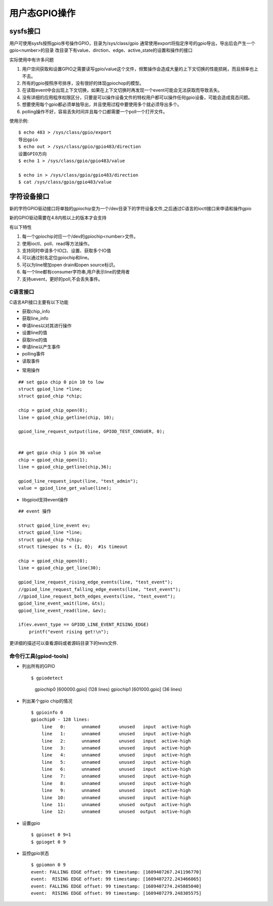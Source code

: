 用户态GPIO操作
==============

sysfs接口
---------

用户可使用sysfs按照gpio序号操作GPIO，目录为/sys/class/gpio 
通常使用export将指定序号的gpio导出，导出后会产生一个gpio<number>的目录
改目录下有value、dirction、edge、active_state的设置和操作的接口

实际使用中有许多问题

1)  用户空间获取和设置GPIO之需要读写gpio/value这个文件，频繁操作会造成大量的上下文切换的性能损耗，而且频率也上不去。
2)  所有的gpio按照序号排序，没有很好的体现gpiochop的模型。
3)  在读取event中会出现上下文切换，如果在上下文切换时再发现一个event可能会无法获取而导致丢失。
4)  没有详细的应用程序权限区分，只要是可以操作设备文件的特权用户都可以操作任何gpio设备，可能会造成竟态问题。
5)  想要使用每个gpio都必须单独导出，并且使用过程中要使用多个就必须导出多个。
6)  polling操作不好，容易丢失时间并且每个口都需要一个poll一个打开文件。

使用示例::

    $ echo 483 > /sys/class/gpio/export
    导出gpio
    $ echo out > /sys/class/gpio/gpio483/direction
    设置GPIO方向
    $ echo 1 > /sys/class/gpio/gpio483/value

    $ echo in > /sys/class/gpio/gpio483/direction
    $ cat /sys/class/gpio/gpio483/value


字符设备接口
------------

新的字符GPIO驱动接口将单独的gpiochip变为一个/dev目录下的字符设备文件,之后通过C语言的ioctl接口来申请和操作gpio

新的GPIO驱动需要在4.8内核以上的版本才会支持

有以下特性

1)  每一个gpiochip对应一个/dev的gpiochip<number>文件。
2)  使用ioctl、poll、read等方法操作。
3)  支持同时申请多个IO口、设置、获取多个IO值
4)  可以通过别名定位gpiochip和line。
5)  可以为line增加open drain和open source标识。
6)  每一个line都有consumer字符串,用户表示line的使用者
7)  支持uevent，更好的poll,不会丢失事件。

C语言接口
^^^^^^^^^

C语言API接口主要有以下功能

-   获取chip_info
-   获取line_info
-   申请lines以对其进行操作
-   设置line的值
-   获取line的值
-   申请line以产生事件
-   polling事件
-   读取事件


* 常用操作

::

    ## set gpio chip 0 pin 10 to low
    struct gpiod_line *line;
    struct gpiod_chip *chip;

    chip = gpiod_chip_open(0);
    line = gpiod_chip_getline(chip, 10);
    
    gpiod_line_request_output(line, GPIOD_TEST_CONSUER, 0);
    

    ## get gpio chip 1 pin 36 value
    chip = gpiod_chip_open(1);
    line = gpiod_chip_getline(chip,36);

    gpiod_line_request_input(line, "test_admin");
    value = gpiod_line_get_value(line);

-   libgpiod支持event操作

::

    ## event 操作

    struct gpiod_line_event ev;
    struct gpiod_line *line;
    struct gpiod_chip *chip;
    struct timespec ts = {1, 0};  #1s timeout

    chip = gpiod_chip_open(0);
    line = gpiod_chip_get_line(30);

    gpiod_line_request_rising_edge_events(line, "test_event");
    //gpiod_line_request_falling_edge_events(line, "test_event");
    //gpiod_line_request_both_edges_events(line, "test_event");
    gpiod_line_event_wait(line，&ts);
    gpiod_line_event_read(line, &ev);

    if(ev.event_type == GPIOD_LINE_EVENT_RISING_EDGE)
        printf("event rising get!\n");

更详细的描述可以查看源码或者源码目录下的tests文件.

命令行工具(gpiod-tools)
^^^^^^^^^^^^^^^^^^^^^^^

- 列出所有的GPIO

  ::

  $ gpiodetect
    gpiochip0 [600000.gpio] (128 lines)
    gpiochip1 [601000.gpio] (36 lines)

- 列出某个gpio chip的情况
  
  ::

    $ gpioinfo 0
    gpiochip0 - 128 lines:
        line   0:      unnamed       unused   input  active-high 
        line   1:      unnamed       unused   input  active-high 
        line   2:      unnamed       unused   input  active-high 
        line   3:      unnamed       unused   input  active-high 
        line   4:      unnamed       unused   input  active-high 
        line   5:      unnamed       unused   input  active-high 
        line   6:      unnamed       unused   input  active-high 
        line   7:      unnamed       unused   input  active-high 
        line   8:      unnamed       unused   input  active-high 
        line   9:      unnamed       unused   input  active-high 
        line  10:      unnamed       unused   input  active-high 
        line  11:      unnamed       unused  output  active-high 
        line  12:      unnamed       unused  output  active-high 

- 设置gpio

  ::

    $ gpioset 0 9=1
    $ gpioget 0 9

- 监控gpio状态

  ::

    $ gpiomon 0 9
    event: FALLING EDGE offset: 99 timestamp: [1609407267.241196770]
    event:  RISING EDGE offset: 99 timestamp: [1609407272.243466065]
    event: FALLING EDGE offset: 99 timestamp: [1609407274.245885040]
    event:  RISING EDGE offset: 99 timestamp: [1609407279.248305575]

